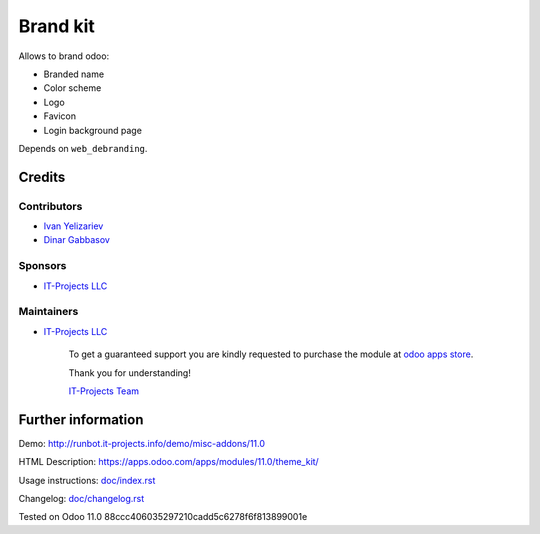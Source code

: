 ===========
 Brand kit
===========

Allows to brand odoo:

* Branded name
* Color scheme
* Logo
* Favicon
* Login background page

Depends on ``web_debranding``.

Credits
=======

Contributors
------------
* `Ivan Yelizariev <https://it-projects.info/team/yelizariev>`__
* `Dinar Gabbasov <https://it-projects.info/team/GabbasovDinar>`__

Sponsors
--------
* `IT-Projects LLC <https://it-projects.info>`__

Maintainers
-----------
* `IT-Projects LLC <https://it-projects.info>`__

      To get a guaranteed support you are kindly requested to purchase the module at `odoo apps store <https://apps.odoo.com/apps/modules/11.0/theme_kit/>`__.

      Thank you for understanding!

      `IT-Projects Team <https://www.it-projects.info/team>`__

Further information
===================

Demo: http://runbot.it-projects.info/demo/misc-addons/11.0

HTML Description: https://apps.odoo.com/apps/modules/11.0/theme_kit/

Usage instructions: `<doc/index.rst>`_

Changelog: `<doc/changelog.rst>`_

Tested on Odoo 11.0 88ccc406035297210cadd5c6278f6f813899001e
